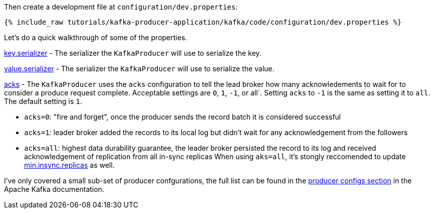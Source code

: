 Then create a development file at `configuration/dev.properties`:

+++++
<pre class="snippet"><code class="shell">{% include_raw tutorials/kafka-producer-application/kafka/code/configuration/dev.properties %}</code></pre>
+++++

Let's do a quick walkthrough of some of the properties.

https://kafka.apache.org/documentation/#key.serializer[key.serializer] - The serializer the `KafkaProducer` will use to serialize the key.

https://kafka.apache.org/documentation/#value.serializer[value.serializer] - The serializer the `KafkaProducer` will use to serialize the value.

https://kafka.apache.org/documentation/#acks[acks] - The `KafkaProducer` uses the `acks` configuration to tell the lead broker how many acknowledements to wait for to consider a produce request complete. Acceptable settings are `0`, `1`, `-1`, or all`.  Setting `acks` to `-1` is the same as setting it to `all`.  The default setting is `1`.


- `acks=0`: "fire and forget", once the producer sends the record batch it is considered successful
- `acks=1`: leader broker added the records to its local log but didn't wait for any acknowledgement from the followers
- `acks=all`: highest data durability guarantee, the leader broker persisted the record to its log and received acknowledgement of replication from all in-sync replicas When using `aks=all`, it's stongly reccomended to update https://kafka.apache.org/documentation/#min.insync.replicas[min.insync.replicas] as well.


I've only covered a small sub-set of producer confgurations, the full list can be found in the https://kafka.apache.org/documentation/#producerconfigs[producer configs section] in the Apache Kafka documentation.
